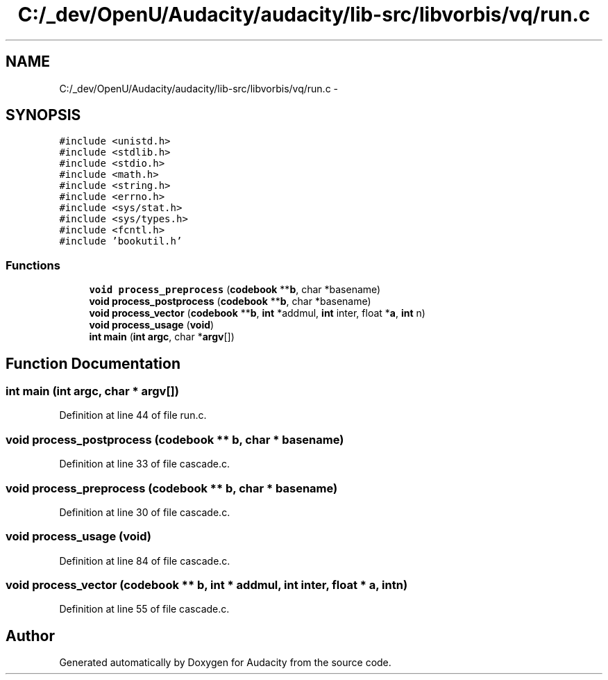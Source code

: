 .TH "C:/_dev/OpenU/Audacity/audacity/lib-src/libvorbis/vq/run.c" 3 "Thu Apr 28 2016" "Audacity" \" -*- nroff -*-
.ad l
.nh
.SH NAME
C:/_dev/OpenU/Audacity/audacity/lib-src/libvorbis/vq/run.c \- 
.SH SYNOPSIS
.br
.PP
\fC#include <unistd\&.h>\fP
.br
\fC#include <stdlib\&.h>\fP
.br
\fC#include <stdio\&.h>\fP
.br
\fC#include <math\&.h>\fP
.br
\fC#include <string\&.h>\fP
.br
\fC#include <errno\&.h>\fP
.br
\fC#include <sys/stat\&.h>\fP
.br
\fC#include <sys/types\&.h>\fP
.br
\fC#include <fcntl\&.h>\fP
.br
\fC#include 'bookutil\&.h'\fP
.br

.SS "Functions"

.in +1c
.ti -1c
.RI "\fBvoid\fP \fBprocess_preprocess\fP (\fBcodebook\fP **\fBb\fP, char *basename)"
.br
.ti -1c
.RI "\fBvoid\fP \fBprocess_postprocess\fP (\fBcodebook\fP **\fBb\fP, char *basename)"
.br
.ti -1c
.RI "\fBvoid\fP \fBprocess_vector\fP (\fBcodebook\fP **\fBb\fP, \fBint\fP *addmul, \fBint\fP inter, float *\fBa\fP, \fBint\fP n)"
.br
.ti -1c
.RI "\fBvoid\fP \fBprocess_usage\fP (\fBvoid\fP)"
.br
.ti -1c
.RI "\fBint\fP \fBmain\fP (\fBint\fP \fBargc\fP, char *\fBargv\fP[])"
.br
.in -1c
.SH "Function Documentation"
.PP 
.SS "\fBint\fP main (\fBint\fP argc, char * argv[])"

.PP
Definition at line 44 of file run\&.c\&.
.SS "\fBvoid\fP process_postprocess (\fBcodebook\fP ** b, char * basename)"

.PP
Definition at line 33 of file cascade\&.c\&.
.SS "\fBvoid\fP process_preprocess (\fBcodebook\fP ** b, char * basename)"

.PP
Definition at line 30 of file cascade\&.c\&.
.SS "\fBvoid\fP process_usage (\fBvoid\fP)"

.PP
Definition at line 84 of file cascade\&.c\&.
.SS "\fBvoid\fP process_vector (\fBcodebook\fP ** b, \fBint\fP * addmul, \fBint\fP inter, float * a, \fBint\fP n)"

.PP
Definition at line 55 of file cascade\&.c\&.
.SH "Author"
.PP 
Generated automatically by Doxygen for Audacity from the source code\&.
